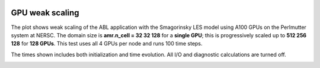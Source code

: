  .. role:: cpp(code)
    :language: c++

 .. _Performance:

GPU weak scaling
================

The plot shows weak scaling of the ABL application with the Smagorinsky LES model using A100 GPUs on the Perlmutter system at NERSC.
The domain size is **amr.n_cell = 32 32 128** for a **single GPU**; this is progressively scaled up to **512 256 128** for **128 GPUs**.
This test uses all 4 GPUs per node and runs 100 time steps.

The times shown includes both initialization and time evolution. All I/O and diagnostic calculations are turned off.

.. image:: figures/scaling.png
  :width: 400
